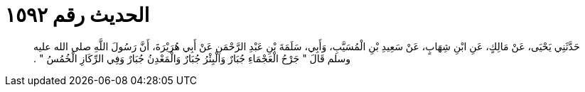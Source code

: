 
= الحديث رقم ١٥٩٢

[quote.hadith]
حَدَّثَنِي يَحْيَى، عَنْ مَالِكٍ، عَنِ ابْنِ شِهَابٍ، عَنْ سَعِيدِ بْنِ الْمُسَيَّبِ، وَأَبِي، سَلَمَةَ بْنِ عَبْدِ الرَّحْمَنِ عَنْ أَبِي هُرَيْرَةَ، أَنَّ رَسُولَ اللَّهِ صلى الله عليه وسلم قَالَ ‏"‏ جَرْحُ الْعَجْمَاءِ جُبَارٌ وَالْبِئْرُ جُبَارٌ وَالْمَعْدِنُ جُبَارٌ وَفِي الرِّكَازِ الْخُمُسُ ‏"‏ ‏.‏